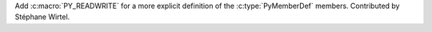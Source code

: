Add :c:macro:`PY_READWRITE` for a more explicit definition of the
:c:type:`PyMemberDef` members. Contributed by Stéphane Wirtel.
